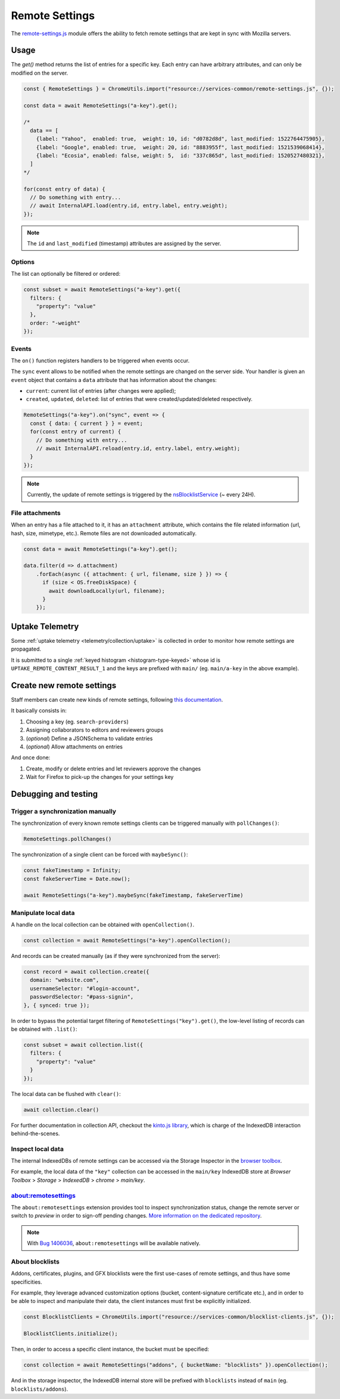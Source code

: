 .. _services/remotesettings:

===============
Remote Settings
===============

The `remote-settings.js <https://dxr.mozilla.org/mozilla-central/source/services/common/remote-settings.js>`_ module offers the ability to fetch remote settings that are kept in sync with Mozilla servers.


Usage
=====

The `get()` method returns the list of entries for a specific key. Each entry can have arbitrary attributes, and can only be modified on the server.

.. code-block:: js

    const { RemoteSettings } = ChromeUtils.import("resource://services-common/remote-settings.js", {});

    const data = await RemoteSettings("a-key").get();

    /*
      data == [
        {label: "Yahoo",  enabled: true,  weight: 10, id: "d0782d8d", last_modified: 1522764475905},
        {label: "Google", enabled: true,  weight: 20, id: "8883955f", last_modified: 1521539068414},
        {label: "Ecosia", enabled: false, weight: 5,  id: "337c865d", last_modified: 1520527480321},
      ]
    */

    for(const entry of data) {
      // Do something with entry...
      // await InternalAPI.load(entry.id, entry.label, entry.weight);
    });

.. note::
    The ``id`` and ``last_modified`` (timestamp) attributes are assigned by the server.

Options
-------

The list can optionally be filtered or ordered:

.. code-block:: js

    const subset = await RemoteSettings("a-key").get({
      filters: {
        "property": "value"
      },
      order: "-weight"
    });

Events
------

The ``on()`` function registers handlers to be triggered when events occur.

The ``sync`` event allows to be notified when the remote settings are changed on the server side. Your handler is given an ``event`` object that contains a ``data`` attribute that has information about the changes:

- ``current``: current list of entries (after changes were applied);
- ``created``, ``updated``, ``deleted``: list of entries that were created/updated/deleted respectively.

.. code-block:: js

    RemoteSettings("a-key").on("sync", event => {
      const { data: { current } } = event;
      for(const entry of current) {
        // Do something with entry...
        // await InternalAPI.reload(entry.id, entry.label, entry.weight);
      }
    });

.. note::
    Currently, the update of remote settings is triggered by the `nsBlocklistService <https://dxr.mozilla.org/mozilla-central/source/toolkit/mozapps/extensions/nsBlocklistService.js>`_ (~ every 24H).

File attachments
----------------

When an entry has a file attached to it, it has an ``attachment`` attribute, which contains the file related information (url, hash, size, mimetype, etc.). Remote files are not downloaded automatically.

.. code-block:: js

    const data = await RemoteSettings("a-key").get();

    data.filter(d => d.attachment)
        .forEach(async ({ attachment: { url, filename, size } }) => {
          if (size < OS.freeDiskSpace) {
            await downloadLocally(url, filename);
          }
        });


Uptake Telemetry
================

Some :ref:`uptake telemetry <telemetry/collection/uptake>` is collected in order to monitor how remote settings are propagated.

It is submitted to a single :ref:`keyed histogram <histogram-type-keyed>` whose id is ``UPTAKE_REMOTE_CONTENT_RESULT_1`` and the keys are prefixed with ``main/`` (eg. ``main/a-key`` in the above example).


Create new remote settings
==========================

Staff members can create new kinds of remote settings, following `this documentation <mana docs>`_.

It basically consists in:

#. Choosing a key (eg. ``search-providers``)
#. Assigning collaborators to editors and reviewers groups
#. (*optional*) Define a JSONSchema to validate entries
#. (*optional*) Allow attachments on entries

And once done:

#. Create, modify or delete entries and let reviewers approve the changes
#. Wait for Firefox to pick-up the changes for your settings key

.. _mana docs: https://mana.mozilla.org/wiki/pages/viewpage.action?pageId=66655528


Debugging and testing
=====================

Trigger a synchronization manually
----------------------------------

The synchronization of every known remote settings clients can be triggered manually with ``pollChanges()``:

.. code-block:: js

    RemoteSettings.pollChanges()

The synchronization of a single client can be forced with ``maybeSync()``:

.. code-block:: js

    const fakeTimestamp = Infinity;
    const fakeServerTime = Date.now();

    await RemoteSettings("a-key").maybeSync(fakeTimestamp, fakeServerTime)


Manipulate local data
---------------------

A handle on the local collection can be obtained with ``openCollection()``.

.. code-block:: js

    const collection = await RemoteSettings("a-key").openCollection();

And records can be created manually (as if they were synchronized from the server):

.. code-block:: js

    const record = await collection.create({
      domain: "website.com",
      usernameSelector: "#login-account",
      passwordSelector: "#pass-signin",
    }, { synced: true });

In order to bypass the potential target filtering of ``RemoteSettings("key").get()``, the low-level listing of records can be obtained with ``.list()``:

.. code-block:: js

    const subset = await collection.list({
      filters: {
        "property": "value"
      }
    });

The local data can be flushed with ``clear()``:

.. code-block:: js

    await collection.clear()

For further documentation in collection API, checkout the `kinto.js library <https://kintojs.readthedocs.io/>`_, which is charge of the IndexedDB interaction behind-the-scenes.


Inspect local data
------------------

The internal IndexedDBs of remote settings can be accessed via the Storage Inspector in the `browser toolbox <https://developer.mozilla.org/en-US/docs/Tools/Browser_Toolbox>`_.

For example, the local data of the ``"key"`` collection can be accessed in the ``main/key`` IndexedDB store at *Browser Toolbox* > *Storage* > *IndexedDB* > *chrome* > *main/key*.


about:remotesettings
--------------------

The ``about:remotesettings`` extension provides tool to inspect synchronization status, change the remote server or switch to *preview* in order to sign-off pending changes. `More information on the dedicated repository <https://github.com/leplatrem/aboutremotesettings>`_.

.. note::

    With `Bug 1406036 <https://bugzilla.mozilla.org/show_bug.cgi?id=1406036>`_, ``about:remotesettings`` will be available natively.


About blocklists
----------------

Addons, certificates, plugins, and GFX blocklists were the first use-cases of remote settings, and thus have some specificities.

For example, they leverage advanced customization options (bucket, content-signature certificate etc.), and in order to be able to inspect and manipulate their data, the client instances must first be explicitly initialized.

.. code-block:: js

    const BlocklistClients = ChromeUtils.import("resource://services-common/blocklist-clients.js", {});

    BlocklistClients.initialize();

Then, in order to access a specific client instance, the bucket must be specified:

.. code-block:: js

    const collection = await RemoteSettings("addons", { bucketName: "blocklists" }).openCollection();

And in the storage inspector, the IndexedDB internal store will be prefixed with ``blocklists`` instead of ``main`` (eg. ``blocklists/addons``).

